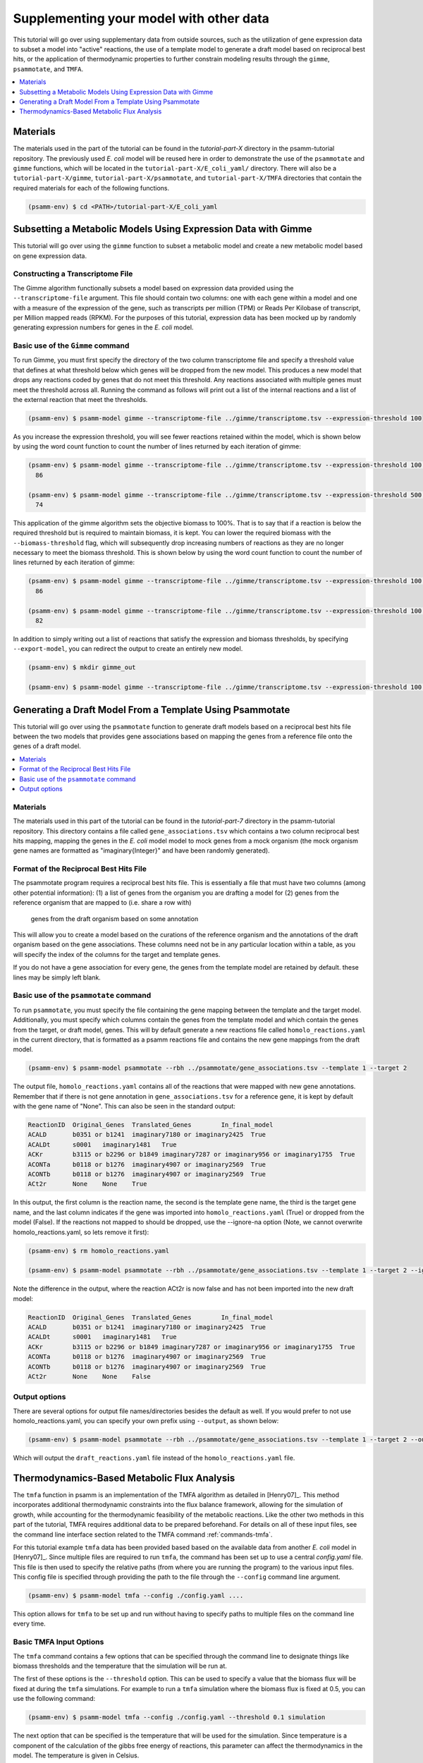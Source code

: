 Supplementing your model with other data
========================================

This tutorial will go over using supplementary data from outside sources, such
as the utilization of gene expression data to subset a model into "active"
reactions, the use of a template model to generate a draft model based on
reciprocal best hits, or the application of thermodynamic properties to further
constrain modeling results through the ``gimme``, ``psammotate``, and ``TMFA``.

.. contents::
   :depth: 1
   :local:

Materials
---------

The materials used in the part of the tutorial can be found in the `tutorial-part-X`
directory in the psamm-tutorial repository. The previously used *E. coli* model will
be reused here in order to demonstrate the use of the ``psammotate`` and ``gimme`` functions,
which will be located in the ``tutorial-part-X/E_coli_yaml/`` directory. There
will also be a ``tutorial-part-X/gimme``, ``tutorial-part-X/psammotate``, and
``tutorial-part-X/TMFA`` directories that contain the required materials for each
of the following functions.


.. code-block:: shell

   (psamm-env) $ cd <PATH>/tutorial-part-X/E_coli_yaml


Subsetting a Metabolic Models Using Expression Data with Gimme
--------------------------------------------------------------

This tutorial will go over using the ``gimme`` function to subset a metabolic
model and create a new metabolic model based on gene expression data.


Constructing a Transcriptome File
~~~~~~~~~~~~~~~~~~~~~~~~~~~~~~~~~~

The Gimme algorithm functionally subsets a model based on expression data provided
using the ``--transcriptome-file`` argument. This file should contain two columns:
one with each gene within a model and one with a measure of the expression of the
gene, such as transcripts per million (TPM) or Reads Per Kilobase of transcript,
per Million mapped reads (RPKM). For the purposes of this tutorial, expression
data has been mocked up by randomly generating expression numbers for genes in
the *E. coli* model.

Basic use of the ``Gimme`` command
~~~~~~~~~~~~~~~~~~~~~~~~~~~~~~~~~~~

To run Gimme, you must first specify the directory of the two column transcriptome
file and specify a threshold value that defines at what threshold below which
genes will be dropped from the new model. This produces a new model that drops
any reactions coded by genes that do not meet this threshold. Any reactions associated
with multiple genes must meet the threshold across all. Running the command as follows
will print out a list of the internal reactions and a list of the external reaction
that meet the thresholds.

.. code-block:: shell

    (psamm-env) $ psamm-model gimme --transcriptome-file ../gimme/transcriptome.tsv --expression-threshold 100

As you increase the expression threshold, you will see fewer reactions retained
within the model, which is shown below by using the word count function to count
the number of lines returned by each iteration of gimme:

.. code-block:: shell

    (psamm-env) $ psamm-model gimme --transcriptome-file ../gimme/transcriptome.tsv --expression-threshold 100 | wc -l
      86

    (psamm-env) $ psamm-model gimme --transcriptome-file ../gimme/transcriptome.tsv --expression-threshold 500 | wc -l
      74

This application of the gimme algorithm sets the objective biomass to 100%. That
is to say that if a reaction is below the required threshold but is required to
maintain biomass, it is kept. You can lower the required biomass with the
``--biomass-threshold`` flag, which will subsequently drop increasing numbers of
reactions as they are no longer necessary to meet the biomass threshold. This is
shown below by using the word count function to count the number of lines returned
by each iteration of gimme:

.. code-block:: shell

    (psamm-env) $ psamm-model gimme --transcriptome-file ../gimme/transcriptome.tsv --expression-threshold 100 --biomass-threshold 0.93757758084 | wc -l # Maximum for this model
      86

    (psamm-env) $ psamm-model gimme --transcriptome-file ../gimme/transcriptome.tsv --expression-threshold 100 --biomass-threshold 0 | wc -l # No Biomass Threshold
      82

In addition to simply writing out a list of reactions that satisfy the expression
and biomass thresholds, by specifying ``--export-model``, you can redirect the
output to create an entirely new model.

.. code-block:: shell

    (psamm-env) $ mkdir gimme_out

    (psamm-env) $ psamm-model gimme --transcriptome-file ../gimme/transcriptome.tsv --expression-threshold 100 --export-model ./gimme_out/


Generating a Draft Model From a Template Using Psammotate
---------------------------------------------------------

This tutorial will go over using the ``psammotate`` function to generate draft
models based on a reciprocal best hits file between the two models that
provides gene associations based on mapping the genes from a reference file
onto the genes of a draft model.

.. contents::
   :depth: 1
   :local:

Materials
~~~~~~~~~

The materials used in this part of the tutorial can be found in the `tutorial-part-7`
directory in the psamm-tutorial repository. This directory contains a file called
``gene_associations.tsv`` which contains a two column reciprocal best hits mapping,
mapping the genes in the *E. coli* model model to mock genes from a mock organism
(the mock organism gene names are formatted as "imaginary{Integer}" and have been
randomly generated).

Format of the Reciprocal Best Hits File
~~~~~~~~~~~~~~~~~~~~~~~~~~~~~~~~~~~~~~~~

The psammotate program requires a reciprocal best hits file. This is essentially
a file that must have two columns (among other potential information):
(1) a list of genes from the organism you are drafting a model for
(2) genes from the reference organism that are mapped to (i.e. share a row with)
    genes from the draft organism based on some annotation
This will allow you to create a model based on the curations of the reference
organism and the annotations of the draft organism based on the gene associations.
These columns need not be in any particular location within a table, as you will
specify the index of the columns for the target and template genes.

If you do not have a gene association for every gene, the genes from the template
model are retained by default. these lines may be simply left blank.

Basic use of the ``psammotate`` command
~~~~~~~~~~~~~~~~~~~~~~~~~~~~~~~~~~~~~~~~

To run ``psammotate``, you must specify the file containing the gene mapping between the
template and the target model. Additionally, you must specify which columns contain
the genes from the template model and which contain the genes from the target,
or draft model, genes. This will by default generate a new reactions file called
``homolo_reactions.yaml`` in the current directory, that is formatted as a
psamm reactions file and contains the new gene mappings from the draft model.

.. code-block:: shell

    (psamm-env) $ psamm-model psammotate --rbh ../psammotate/gene_associations.tsv --template 1 --target 2

The output file, ``homolo_reactions.yaml`` contains all of the reactions that
were mapped with new gene annotations. Remember that if there is not gene
annotation in ``gene_associations.tsv`` for a reference gene, it is kept by
default with the gene name of "None". This can also be seen in the standard output:

.. code-block:: shell

    ReactionID	Original_Genes	Translated_Genes	In_final_model
    ACALD	b0351 or b1241	imaginary7180 or imaginary2425	True
    ACALDt	s0001	imaginary1481	True
    ACKr	b3115 or b2296 or b1849	imaginary7287 or imaginary956 or imaginary1755	True
    ACONTa	b0118 or b1276	imaginary4907 or imaginary2569	True
    ACONTb	b0118 or b1276	imaginary4907 or imaginary2569	True
    ACt2r	None	None	True

In this output, the first column is the reaction name, the second is the template
gene name, the third is the target gene name, and the last column indicates if the
gene was imported into ``homolo_reactions.yaml`` (True) or dropped from the model
(False). If the reactions not mapped to should be dropped, use the --ignore-na
option (Note, we cannot overwrite homolo_reactions.yaml, so lets remove it first):

.. code-block:: shell

    (psamm-env) $ rm homolo_reactions.yaml

    (psamm-env) $ psamm-model psammotate --rbh ../psammotate/gene_associations.tsv --template 1 --target 2 --ignore-na

Note the difference in the output, where the reaction ACt2r is now false and has
not been imported into the new draft model:

.. code-block:: shell

    ReactionID	Original_Genes	Translated_Genes	In_final_model
    ACALD	b0351 or b1241	imaginary7180 or imaginary2425	True
    ACALDt	s0001	imaginary1481	True
    ACKr	b3115 or b2296 or b1849	imaginary7287 or imaginary956 or imaginary1755	True
    ACONTa	b0118 or b1276	imaginary4907 or imaginary2569	True
    ACONTb	b0118 or b1276	imaginary4907 or imaginary2569	True
    ACt2r	None	None	False


Output options
~~~~~~~~~~~~~~

There are several options for output file names/directories besides the default
as well. If you would prefer to not use homolo_reactions.yaml, you can specify your
own prefix using ``--output``, as shown below:

.. code-block:: shell

    (psamm-env) $ psamm-model psammotate --rbh ../psammotate/gene_associations.tsv --template 1 --target 2 --output draft_reactions

Which will output the ``draft_reactions.yaml`` file instead of the ``homolo_reactions.yaml`` file.


Thermodynamics-Based Metabolic Flux Analysis
---------------------------------------------
The ``tmfa`` function in psamm is an implementation of the TMFA algorithm as
detailed in [Henry07]_. This method incorporates additional thermodynamic
constraints into the flux balance framework, allowing for the simulation
of growth, while accounting for the thermodynamic feasibility of the
metabolic reactions. Like the other two methods in this part of the tutorial,
TMFA requires additional data to be prepared beforehand. For details on all
of these input files, see the command line interface section related to the
TMFA command :ref:`commands-tmfa`.

For this tutorial example ``tmfa`` data has been provided based based on the
available data from another *E. coli* model in [Henry07]_. Since multiple
files are required to run ``tmfa``, the command has been set up to use a
central `config.yaml` file. This file is then used to specify the relative
paths (from where you are running the program) to the various input files.
This config file is specified through providing the path to the file through
the ``--config`` command line argument.

.. code-block:: shell

  (psamm-env) $ psamm-model tmfa --config ./config.yaml ....

This option allows for ``tmfa`` to be set up and run without having to specify
paths to multiple files on the command line every time.


Basic TMFA Input Options
~~~~~~~~~~~~~~~~~~~~~~~~
The ``tmfa`` command contains a few options that can be specified through the
command line to designate things like biomass thresholds and the temperature
that the simulation will be run at.

The first of these options is the ``--threshold`` option. This can be used to
specify a value that the biomass flux will be fixed at during the ``tmfa``
simulations. For example to run a ``tmfa`` simulation where the biomass flux is
fixed at 0.5, you can use the following command:

.. code-block:: shell

    (psamm-env) $ psamm-model tmfa --config ./config.yaml --threshold 0.1 simulation

The next option that can be specified is the temperature that will be used for
the simulation. Since temperature is a component of the calculation of the
gibbs free energy of reactions, this parameter can affect the thermodynamics in
the model. The temperature is given in Celsius.

.. code-block:: shell

    (psamm-env) $ psamm-model tmfa --config ./config.yaml --threshold 0.1 --temp 15 simulation


The next option is related to the use of the error estimates in for the gibbs
free energy of reaction values. For most prediction methods there will be some
uncertainty in the estimation of the gibbs free energy values. This uncertainty
can be incopertated into the ``tmfa`` simulation directly through using the
``--err`` option.

.. code-block:: shell

    (psamm-env) $ psamm-model tmfa --config ./config.yaml --err simulation


The last general option for the ``tmfa`` command is the ``--hamilton`` option.
This option allows the user to run ``tmfa`` with a slightly modified version of the
algorithm that makes all reactions reversible, and only constraints the
reversibility based on thermodynamics. This method is further detailed in the
paper [Hamilton13]_. To run the ``tmfa`` command using this option you can use
the following command:

.. code-block:: shell

    (psamm-env) $ psamm-model tmfa --config config.yaml --hamilton simulation


The TMFA command then contains two sub-commands that can be used for debugging,
``util``, and for running simulations, ``simulation``. To access these sub-commands
you can run the ``tmfa`` command like so:

.. code-block:: shell

   (psamm-env) $ psamm-model tmfa --config ./config.yaml util ....

   or

   (psamm-env) $ psamm-model tmfa --config ./config.yaml simulation ....

TMFA util functions
~~~~~~~~~~~~~~~~~~~

The TMFA Utility functions can be accessed through the ``util`` sub-command of
the ``tmfa`` command. The command contains two utility functions, one is to
generate a template configuration file that can be used when setting up new
models to run ``tmfa``. The option ``--generate-config`` can be used to generate a
template configuration file called example-config.yaml.

.. code-block:: shell

   (psamm-env) $ psamm-model tmfa --config ./config.yaml util --generate-config

The other utility function that is provided is the ``--random-addition``
function. This function can be used to randomly add thermodynamic constraints
to the reactions in the model, and test if the biomass falls below a set
threshold. This process can be used to test out the Gibbs free energy
constraints for a model that is not producing biomass, to see what thermodynamic
constraints might be causing problems.

.. code-block:: shell

    (psamm-env) $ psamm-model tmfa --config ./config.yaml --threshold 0.1 util --random-addition


Running Growth Simulations with TMFA
~~~~~~~~~~~~~~~~~~~~~~~~~~~~~~~~~~~~~

``tmfa`` simulations can be run in two ways. By default the simulation will be run
and will produce Flux Variability-like results that provide upper and lower
bounds for the variables in the ``tmfa`` problem. This type of simulation can be
run as follows to simulation growth at maximum biomass production with applying
thermodynamic constraints:

.. code-block:: shell

    (psamm-env) $ psamm-model tmfa --config ./config.yaml simulation

This command will produce output like the following showing the variable type,
name of the variable, the lower bound, and then upper bound:

.. code-block:: shell

    Flux	CS	0.18355092011356122	0.18355092011362384
    DGR	CS	-42.528916818320724	-1.0000000010279564e-06
    Zi	CS	1.0	1.0
    ....

In this example the variables associated with the Citrate Synthase reaction (CS),
are shown. This simulation shows that the model does use the citrate synthase
reaction and that this reaction is thermodynamically feasible (as indicated by
the negative gibbs free energy value). The 'Flux' range shows
the possible upper and lower bound of the flux
values for the reactions in the simulation, the 'DGR' range shows the possible
range of gibbs free energy of reaction values for the reaction, and lastly the
'Zi' variable shows the binary constraint variable that is used to constrain
reactions to be on or off based on the thermodynamics. For the 'Zi' variable a 1
indicates that the reaction can carry flux, while 0 indicates that it cannot.

Further down the results, after the reactions have been printed out, the compound
concentrations will be printed out. Similarly they show the compound ID and the
lower and upper bounds of the compound concentrations. The concentrations are
printed as molar values. Due to the small size of the *E. coli* core model,
most of the metabolites are largely unconstrained and able to vary between the
lower and upper bounds. But a few of the central metabolites do end up being
constrained. For example in this model, many of the metabolites in the central
carbon metabolism are constrained to some extent.

.. code-block:: shell

    CONC	icit_c[c]	9.999e-06	0.007
    CONC	co2_c[c]	9.999e-06	9.999e-05
    CONC	2pg_c[c]	9.999e-06	0.0127


Some additional ``tmfa`` simulation options are provided in addition to the
default FVA-like option. The first of these options runs a single FBA-like
``tmfa`` simulation that just provides one solution to the problem without
simulating the variability of the variables. This type of simulation can be run
with the following command:

.. code-block:: shell

    (psamm-env) $ psamm-model tmfa --config config.yaml simulation --single-solution fba

    or

    psamm-model tmfa --config config.yaml simulation --single-solution l1min

These commands will produce just single values for each reactions or compound
instead of providing a range of values. These functions are useful for testing
and debugging, but will miss some of the inherent variability in the simulation.

.. code-block:: shell

    Flux	NH4t_forward	0.9276730532906614
    Flux	NH4t_reverse	0.0
    Flux	O2t_forward	0.0
    Flux	O2t_reverse	0.0
    Flux	PDH	0.0
    Flux	PFK	9.830773843510082
    Flux	PFL	18.235468131213306

The last type of simulation function provided in the ``tmfa`` command is
the randomsparse functions. These commands work in the same way as the
``randomsparse`` function in `PSAMM` and can be used to either do deletions
based on genes or based on reactions.

.. code-block:: shell

    (psamm-model) $ psamm-model tmfa --config config.yaml simulation --randomsparse

    or

    (psamm-model) $ psamm-model tmfa --config config.yaml simulation --randomsparse_genes


Overall the ``tmfa`` function can be used to explore a variety of metabolic
features and provide a way to further explore the relationships between
metabolic reactions through their thermodynamics.
